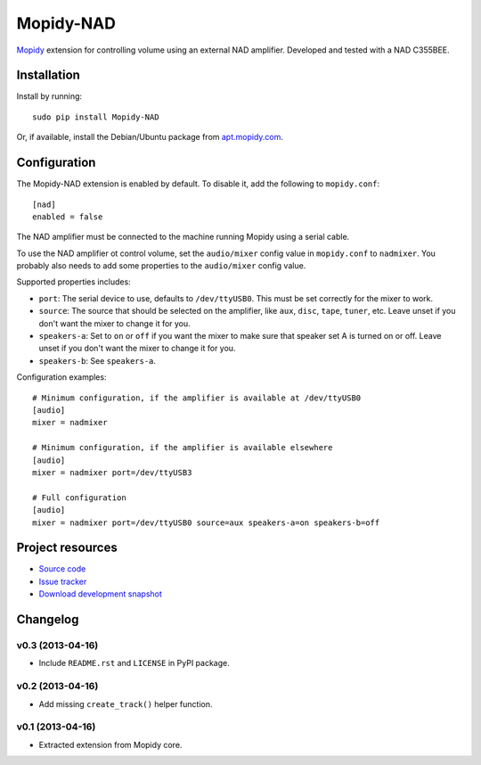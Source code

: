 **********
Mopidy-NAD
**********

.. image:: https://pypip.in/v/Mopidy-NAD/badge.png
    :target: https://crate.io/packages/Mopidy-NAD/
    :alt: Latest PyPI version

.. image:: https://pypip.in/d/Mopidy-NAD/badge.png
    :target: https://crate.io/packages/Mopidy-NAD/
    :alt: Number of PyPI downloads

.. image:: https://travis-ci.org/mopidy/mopidy-nad.png?branch=master
    :target: https://travis-ci.org/mopidy/mopidy-nad
    :alt: Travis CI build status

.. image:: https://coveralls.io/repos/mopidy/mopidy-nad/badge.png?branch=master
   :target: https://coveralls.io/r/mopidy/mopidy-nad?branch=master
   :alt: Test coverage

`Mopidy <http://www.mopidy.com/>`_ extension for controlling volume using an
external NAD amplifier. Developed and tested with a NAD C355BEE.


Installation
============

Install by running::

    sudo pip install Mopidy-NAD

Or, if available, install the Debian/Ubuntu package from `apt.mopidy.com
<http://apt.mopidy.com/>`_.


Configuration
=============

The Mopidy-NAD extension is enabled by default. To disable it, add the
following to ``mopidy.conf``::

    [nad]
    enabled = false

The NAD amplifier must be connected to the machine running Mopidy using a
serial cable.

To use the NAD amplifier ot control volume, set the ``audio/mixer`` config
value in ``mopidy.conf`` to ``nadmixer``. You probably also needs to add some
properties to the ``audio/mixer`` config value.

Supported properties includes:

- ``port``: The serial device to use, defaults to ``/dev/ttyUSB0``. This must
  be set correctly for the mixer to work.

- ``source``: The source that should be selected on the amplifier, like
  ``aux``, ``disc``, ``tape``, ``tuner``, etc. Leave unset if you don't want
  the mixer to change it for you.

- ``speakers-a``: Set to ``on`` or ``off`` if you want the mixer to make sure
  that speaker set A is turned on or off. Leave unset if you don't want the
  mixer to change it for you.

- ``speakers-b``: See ``speakers-a``.

Configuration examples::

    # Minimum configuration, if the amplifier is available at /dev/ttyUSB0
    [audio]
    mixer = nadmixer

    # Minimum configuration, if the amplifier is available elsewhere
    [audio]
    mixer = nadmixer port=/dev/ttyUSB3

    # Full configuration
    [audio]
    mixer = nadmixer port=/dev/ttyUSB0 source=aux speakers-a=on speakers-b=off


Project resources
=================

- `Source code <https://github.com/mopidy/mopidy-nad>`_
- `Issue tracker <https://github.com/mopidy/mopidy-nad/issues>`_
- `Download development snapshot <https://github.com/mopidy/mopidy-nad/tarball/master#egg=Mopidy-NAD-dev>`_


Changelog
=========

v0.3 (2013-04-16)
-----------------

- Include ``README.rst`` and ``LICENSE`` in PyPI package.

v0.2 (2013-04-16)
-----------------

- Add missing ``create_track()`` helper function.

v0.1 (2013-04-16)
-----------------

- Extracted extension from Mopidy core.
